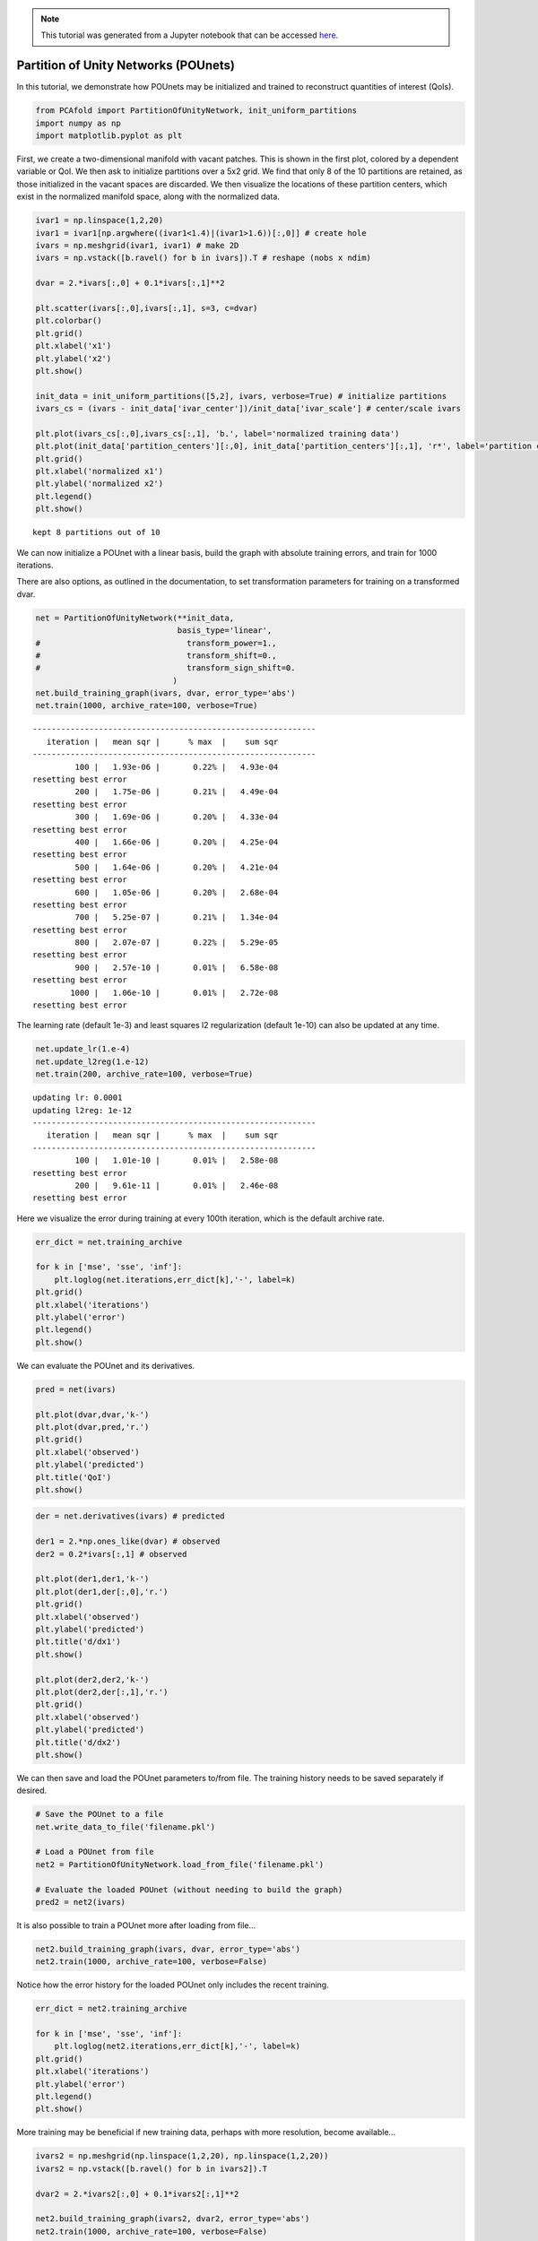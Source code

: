 .. note:: This tutorial was generated from a Jupyter notebook that can be
          accessed `here <https://mybinder.org/v2/git/https%3A%2F%2Fgitlab.multiscale.utah.edu%2Fcommon%2FPCAfold/master?filepath=docs%2Ftutorials%2Fdemo-pounets.ipynb>`_.

Partition of Unity Networks (POUnets)
=====================================

In this tutorial, we demonstrate how POUnets may be initialized and
trained to reconstruct quantities of interest (QoIs).

.. code:: python

    from PCAfold import PartitionOfUnityNetwork, init_uniform_partitions
    import numpy as np
    import matplotlib.pyplot as plt

First, we create a two-dimensional manifold with vacant patches. This is
shown in the first plot, colored by a dependent variable or QoI. We then
ask to initialize partitions over a 5x2 grid. We find that only 8 of the
10 partitions are retained, as those initialized in the vacant spaces
are discarded. We then visualize the locations of these partition
centers, which exist in the normalized manifold space, along with the
normalized data.

.. code:: python

    ivar1 = np.linspace(1,2,20)
    ivar1 = ivar1[np.argwhere((ivar1<1.4)|(ivar1>1.6))[:,0]] # create hole
    ivars = np.meshgrid(ivar1, ivar1) # make 2D
    ivars = np.vstack([b.ravel() for b in ivars]).T # reshape (nobs x ndim)
    
    dvar = 2.*ivars[:,0] + 0.1*ivars[:,1]**2
    
    plt.scatter(ivars[:,0],ivars[:,1], s=3, c=dvar)
    plt.colorbar()
    plt.grid()
    plt.xlabel('x1')
    plt.ylabel('x2')
    plt.show()
    
    init_data = init_uniform_partitions([5,2], ivars, verbose=True) # initialize partitions
    ivars_cs = (ivars - init_data['ivar_center'])/init_data['ivar_scale'] # center/scale ivars
    
    plt.plot(ivars_cs[:,0],ivars_cs[:,1], 'b.', label='normalized training data')
    plt.plot(init_data['partition_centers'][:,0], init_data['partition_centers'][:,1], 'r*', label='partition centers')
    plt.grid()
    plt.xlabel('normalized x1')
    plt.ylabel('normalized x2')
    plt.legend()
    plt.show()




.. image:: ../images/tutorial-pounet-domain.png


.. parsed-literal::

    kept 8 partitions out of 10



.. image:: ../images/tutorial-pounet-partitions.png


We can now initialize a POUnet with a linear basis, build the graph with
absolute training errors, and train for 1000 iterations.

There are also options, as outlined in the documentation, to set
transformation parameters for training on a transformed dvar.

.. code:: python

    net = PartitionOfUnityNetwork(**init_data, 
                                  basis_type='linear',
    #                               transform_power=1.,
    #                               transform_shift=0.,
    #                               transform_sign_shift=0.
                                 )
    net.build_training_graph(ivars, dvar, error_type='abs')
    net.train(1000, archive_rate=100, verbose=True)



.. parsed-literal::

    ------------------------------------------------------------
       iteration |   mean sqr |      % max  |    sum sqr
    ------------------------------------------------------------
             100 |   1.93e-06 |       0.22% |   4.93e-04
    resetting best error
             200 |   1.75e-06 |       0.21% |   4.49e-04
    resetting best error
             300 |   1.69e-06 |       0.20% |   4.33e-04
    resetting best error
             400 |   1.66e-06 |       0.20% |   4.25e-04
    resetting best error
             500 |   1.64e-06 |       0.20% |   4.21e-04
    resetting best error
             600 |   1.05e-06 |       0.20% |   2.68e-04
    resetting best error
             700 |   5.25e-07 |       0.21% |   1.34e-04
    resetting best error
             800 |   2.07e-07 |       0.22% |   5.29e-05
    resetting best error
             900 |   2.57e-10 |       0.01% |   6.58e-08
    resetting best error
            1000 |   1.06e-10 |       0.01% |   2.72e-08
    resetting best error


The learning rate (default 1e-3) and least squares l2 regularization
(default 1e-10) can also be updated at any time.

.. code:: python

    net.update_lr(1.e-4)
    net.update_l2reg(1.e-12)
    net.train(200, archive_rate=100, verbose=True)



.. parsed-literal::

    updating lr: 0.0001
    updating l2reg: 1e-12
    ------------------------------------------------------------
       iteration |   mean sqr |      % max  |    sum sqr
    ------------------------------------------------------------
             100 |   1.01e-10 |       0.01% |   2.58e-08
    resetting best error
             200 |   9.61e-11 |       0.01% |   2.46e-08
    resetting best error


Here we visualize the error during training at every 100th iteration,
which is the default archive rate.

.. code:: python

    err_dict = net.training_archive
    
    for k in ['mse', 'sse', 'inf']:
        plt.loglog(net.iterations,err_dict[k],'-', label=k)
    plt.grid()
    plt.xlabel('iterations')
    plt.ylabel('error')
    plt.legend()
    plt.show()




.. image:: ../images/tutorial-pounet-error1.png


We can evaluate the POUnet and its derivatives.

.. code:: python

    pred = net(ivars)
    
    plt.plot(dvar,dvar,'k-')
    plt.plot(dvar,pred,'r.')
    plt.grid()
    plt.xlabel('observed')
    plt.ylabel('predicted')
    plt.title('QoI')
    plt.show()




.. image:: ../images/tutorial-pounet-parity1.png


.. code:: python

    der = net.derivatives(ivars) # predicted
    
    der1 = 2.*np.ones_like(dvar) # observed
    der2 = 0.2*ivars[:,1] # observed
    
    plt.plot(der1,der1,'k-')
    plt.plot(der1,der[:,0],'r.')
    plt.grid()
    plt.xlabel('observed')
    plt.ylabel('predicted')
    plt.title('d/dx1')
    plt.show()
    
    plt.plot(der2,der2,'k-')
    plt.plot(der2,der[:,1],'r.')
    plt.grid()
    plt.xlabel('observed')
    plt.ylabel('predicted')
    plt.title('d/dx2')
    plt.show()
    




.. image:: ../images/tutorial-pounet-dx1.png



.. image:: ../images/tutorial-pounet-dx2.png


We can then save and load the POUnet parameters to/from file. The
training history needs to be saved separately if desired.

.. code:: python

    # Save the POUnet to a file
    net.write_data_to_file('filename.pkl')
    
    # Load a POUnet from file
    net2 = PartitionOfUnityNetwork.load_from_file('filename.pkl')
    
    # Evaluate the loaded POUnet (without needing to build the graph)
    pred2 = net2(ivars)


It is also possible to train a POUnet more after loading from file…

.. code:: python

    net2.build_training_graph(ivars, dvar, error_type='abs')
    net2.train(1000, archive_rate=100, verbose=False)


Notice how the error history for the loaded POUnet only includes the
recent training.

.. code:: python

    err_dict = net2.training_archive
    
    for k in ['mse', 'sse', 'inf']:
        plt.loglog(net2.iterations,err_dict[k],'-', label=k)
    plt.grid()
    plt.xlabel('iterations')
    plt.ylabel('error')
    plt.legend()
    plt.show()




.. image:: ../images/tutorial-pounet-error2.png


More training may be beneficial if new training data, perhaps with more
resolution, become available…

.. code:: python

    ivars2 = np.meshgrid(np.linspace(1,2,20), np.linspace(1,2,20))
    ivars2 = np.vstack([b.ravel() for b in ivars2]).T
    
    dvar2 = 2.*ivars2[:,0] + 0.1*ivars2[:,1]**2
    
    net2.build_training_graph(ivars2, dvar2, error_type='abs')
    net2.train(1000, archive_rate=100, verbose=False)


If we have a different QoI that we want to use the same partitions for,
we may also create a new POUnet from trained parameters and redo the
least squares regression to update the basis coefficients appropriately…

.. code:: python

    dvar_new = ivars[:,0]*2 + 0.5*ivars[:,1]
    
    net_new = PartitionOfUnityNetwork.load_from_file('filename.pkl')
    
    net_new.build_training_graph(ivars, dvar_new)
    net_new.lstsq()
    
    pred_new = net_new(ivars)
    
    plt.plot(dvar_new,dvar_new,'k-')
    plt.plot(dvar_new,pred_new,'r.')
    plt.grid()
    plt.xlabel('observed')
    plt.ylabel('predicted')
    plt.title('QoI new')
    plt.show()



.. parsed-literal::

    performing least-squares solve



.. image:: ../images/tutorial-pounet-parity2.png


There is also flexibility in adding/removing partitions or changing the
basis degree, but the parameters must be appropriately resized for such
changes.

Below, we remove the 4th partition from the originally trained POUnet.
Partition parameters are shaped as n_partition x n_dim while the basis
coefficients can easily be reshaped into n_basis x n_partition as shown
below. Since we had a linear basis, the number of terms in each
partition’s basis function is 3: a constant, linear in x1, and linear in
x2.

.. code:: python

    pou_data = PartitionOfUnityNetwork.load_data_from_file('filename.pkl')
    
    i_partition_remove = 3 # index to remove the 4th partition
    
    old_coeffs = pou_data['basis_coeffs'].reshape(3,pou_data['partition_centers'].shape[0]) # reshape basis coeffs into n_basis x n_partition
    
    pou_data['partition_centers'] = np.delete(pou_data['partition_centers'], i_partition_remove, axis=0) # remove the 4th row
    pou_data['partition_shapes'] = np.delete(pou_data['partition_shapes'], i_partition_remove, axis=0) # remove the 4th row
    pou_data['basis_coeffs'] = np.expand_dims(np.delete(old_coeffs, i_partition_remove, axis=1).ravel(), axis=0) # remove the 4th column


We then simply initialize a new POUnet with the modified data and
continue training.

.. code:: python

    net_modified = PartitionOfUnityNetwork(**pou_data)
    net_modified.build_training_graph(ivars, dvar, error_type='abs')
    net_modified.train(1000, archive_rate=100, verbose=False)


We could also change the basis type and modify the basis coefficient
size accordingly. Below, we change the basis from linear to quadratic,
which adds 3 additional terms: x1^2, x2^2, and x1x2. We initialize these
coefficients to zero and perform the least squares to update them
appropriately. Further training could be performed if desired.

.. code:: python

    pou_data = PartitionOfUnityNetwork.load_data_from_file('filename.pkl')
    
    old_coeffs = pou_data['basis_coeffs'].reshape(3,pou_data['partition_centers'].shape[0]) # reshape basis coeffs into n_basis x n_partition
    old_coeffs = np.vstack((old_coeffs, np.zeros((3,old_coeffs.shape[1])))) # add basis terms for x1^2, x2^2, and x1x2
    pou_data['basis_coeffs'] = np.expand_dims(old_coeffs.ravel(), axis=0)
    pou_data['basis_type'] = 'quadratic'
    
    net_modified = PartitionOfUnityNetwork(**pou_data)
    net_modified.build_training_graph(ivars, dvar, error_type='abs')
    net_modified.lstsq()



.. parsed-literal::

    performing least-squares solve


